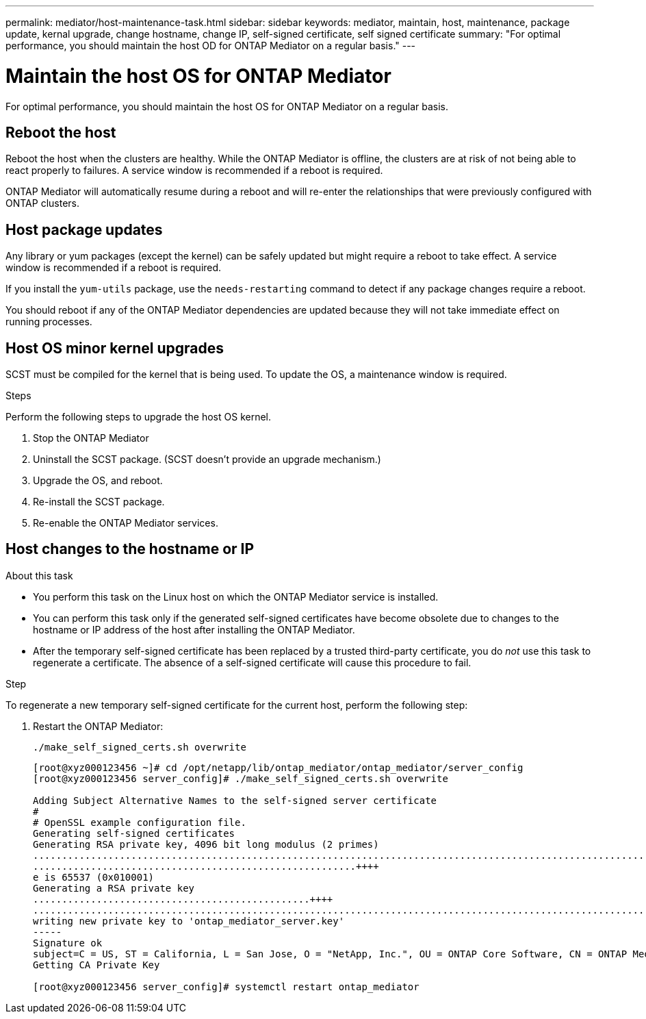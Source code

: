 ---
permalink: mediator/host-maintenance-task.html
sidebar: sidebar
keywords: mediator, maintain, host, maintenance, package update, kernal upgrade, change hostname, change IP, self-signed certificate, self signed certificate
summary: "For optimal performance, you should maintain the host OD for ONTAP Mediator on a regular basis."
---

= Maintain the host OS for ONTAP Mediator
:icons: font
:imagesdir: ../media/

[.lead]
For optimal performance, you should maintain the host OS for ONTAP Mediator on a regular basis.

== Reboot the host

Reboot the host when the clusters are healthy.  While the ONTAP Mediator is offline, the clusters are at risk of not being able to react properly to failures. A service window is recommended if a reboot is required.

ONTAP Mediator will automatically resume during a reboot and will re-enter the relationships that were previously configured with ONTAP clusters.

== Host package updates

Any library or yum packages (except the kernel) can be safely updated but might require a reboot to take effect.   A service window is recommended if a reboot is required.

If you install the `yum-utils` package, use the `needs-restarting` command to detect if any package changes require a reboot.

You should reboot if any of the ONTAP Mediator dependencies are updated because they will not take immediate effect on running processes.

== Host OS minor kernel upgrades

SCST must be compiled for the kernel that is being used.  To update the OS, a maintenance window is required.  

.Steps
Perform the following steps to upgrade the host OS kernel.

. Stop the ONTAP Mediator
. Uninstall the SCST package.  (SCST doesn't provide an upgrade mechanism.)
. Upgrade the OS, and reboot.
. Re-install the SCST package.
. Re-enable the ONTAP Mediator services.

== Host changes to the hostname or IP

.About this task

* You perform this task on the Linux host on which the ONTAP Mediator service is installed.
* You can perform this task only if the generated self-signed certificates have become obsolete due to changes to the hostname or IP address of the host after installing the ONTAP Mediator.
* After the temporary self-signed certificate has been replaced by a trusted third-party certificate, you do _not_ use this task to regenerate a certificate.  The absence of a self-signed certificate will cause this procedure to fail.

.Step

To regenerate a new temporary self-signed certificate for the current host, perform the following step:

. Restart the ONTAP Mediator:
+
`./make_self_signed_certs.sh overwrite`
+
----
[root@xyz000123456 ~]# cd /opt/netapp/lib/ontap_mediator/ontap_mediator/server_config
[root@xyz000123456 server_config]# ./make_self_signed_certs.sh overwrite

Adding Subject Alternative Names to the self-signed server certificate
#
# OpenSSL example configuration file.
Generating self-signed certificates
Generating RSA private key, 4096 bit long modulus (2 primes)
..................................................................................................................................................................++++
........................................................++++
e is 65537 (0x010001)
Generating a RSA private key
................................................++++
.............................................................................................................................................++++
writing new private key to 'ontap_mediator_server.key'
-----
Signature ok
subject=C = US, ST = California, L = San Jose, O = "NetApp, Inc.", OU = ONTAP Core Software, CN = ONTAP Mediator, emailAddress = support@netapp.com
Getting CA Private Key

[root@xyz000123456 server_config]# systemctl restart ontap_mediator
----

// ONTAPDOC-955, 2023 May 05
// ONTAPDOC-1314, 2023 Nov 01
// ONTAPDOC-2920, 2025 APR 03